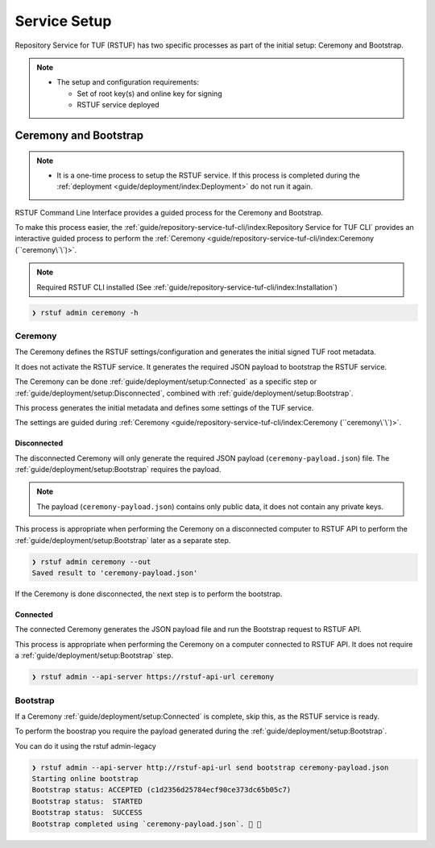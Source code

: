 #############
Service Setup
#############

Repository Service for TUF (RSTUF) has two specific processes as part of the
initial setup: Ceremony and Bootstrap.

.. note::
    * The setup and configuration requirements:

      - Set of root key(s) and online key for signing
      - RSTUF service deployed


Ceremony and Bootstrap
######################

.. note::
    * It is a one-time process to setup the RSTUF service. If this process is
      completed during the :ref:`deployment <guide/deployment/index:Deployment>`
      do not run it again.

RSTUF Command Line Interface provides a guided process for the Ceremony and
Bootstrap.

To make this process easier,
the :ref:`guide/repository-service-tuf-cli/index:Repository Service for TUF CLI`
provides an interactive guided process to perform the
:ref:`Ceremony <guide/repository-service-tuf-cli/index:Ceremony (``ceremony\`\`)>`.

.. note::
    Required RSTUF CLI installed
    (See :ref:`guide/repository-service-tuf-cli/index:Installation`)

.. code::

    ❯ rstuf admin ceremony -h


Ceremony
========

The Ceremony defines the RSTUF settings/configuration and generates the initial
signed TUF root metadata.

It does not activate the RSTUF service. It generates the required JSON payload
to bootstrap the RSTUF service.

The Ceremony can be done :ref:`guide/deployment/setup:Connected` as a specific
step or :ref:`guide/deployment/setup:Disconnected`, combined with
:ref:`guide/deployment/setup:Bootstrap`.

This process generates the initial metadata and defines some settings of the
TUF service.

.. collapse:: See settings details

    * Root metadata expiration policy

        Defines how long this metadata is valid, for example, 365 days (year).
        This metadata is invalid when it expires.

    * Root number of keys

        It is the total number of root keys (offline keys) used by the TUF Root
        metadata.
        The number of keys implies that the number of identities is the TUF
        Metadata’s top-level administrator.

        .. note::
          * Updating the Root metadata with new expiration, changing/updating keys or
            the number of keys, threshold, or rotating a new online key and sign
            requires following the :ref:`guide/general/usage:Metadata Update`
            process.

        .. note::
            RSTUF requires all Root key(s) during the
            :ref:`guide/deployment/setup:Ceremony`.

        .. note::
            RSTUF requires at least a threshold number of Root key(s) defined
            to finish the ceremony. The same applies when performing
            :ref:`guide/general/usage:Metadata Update`.


    * Root key threshold

        The minimum number of keys required to update and sign the TUF Root
        metadata. It's required to be at least 2.

    * Targets, BINS, Snapshot, and Timestamp metadata expiration policy

        Defines how long this metadata is valid. The metadata is invalid when it
        expires.

    * Targets number of delegated hash bin roles

        The target metadata file might contain a large number of artifacts.
        The target role delegates trust to the hash bin roles to
        reduce the metadata overhead for clients.

    * Signing

        This process will also require the Online Key and Root Key(s) (offline) for
        signing the initial root TUF metadata.

The settings are guided during :ref:`Ceremony <guide/repository-service-tuf-cli/index:Ceremony (``ceremony\`\`)>`.

Disconnected
------------

The disconnected Ceremony will only generate the required JSON payload
(``ceremony-payload.json``) file. The :ref:`guide/deployment/setup:Bootstrap`
requires the payload.

.. note::
    The payload (``ceremony-payload.json``) contains only public data, it does
    not contain any private keys.

This process is appropriate when performing the Ceremony on a disconnected computer
to RSTUF API to perform the :ref:`guide/deployment/setup:Bootstrap` later as a
separate step.

.. code::

    ❯ rstuf admin ceremony --out
    Saved result to 'ceremony-payload.json'

If the Ceremony is done disconnected, the next step is to perform the bootstrap.


Connected
---------

The connected Ceremony generates the JSON payload file and run the Bootstrap
request to RSTUF API.

This process is appropriate when performing the Ceremony on a computer
connected to RSTUF API. It does not require a
:ref:`guide/deployment/setup:Bootstrap` step.

.. code::

    ❯ rstuf admin --api-server https://rstuf-api-url ceremony


Bootstrap
=========

If a Ceremony :ref:`guide/deployment/setup:Connected` is complete, skip this,
as the RSTUF service is ready.

To perform the boostrap you require the payload generated during the
:ref:`guide/deployment/setup:Bootstrap`.

You can do it using the rstuf admin-legacy

.. code::

    ❯ rstuf admin --api-server http://rstuf-api-url send bootstrap ceremony-payload.json
    Starting online bootstrap
    Bootstrap status: ACCEPTED (c1d2356d25784ecf90ce373dc65b05c7)
    Bootstrap status:  STARTED
    Bootstrap status:  SUCCESS
    Bootstrap completed using `ceremony-payload.json`. 🔐 🎉
